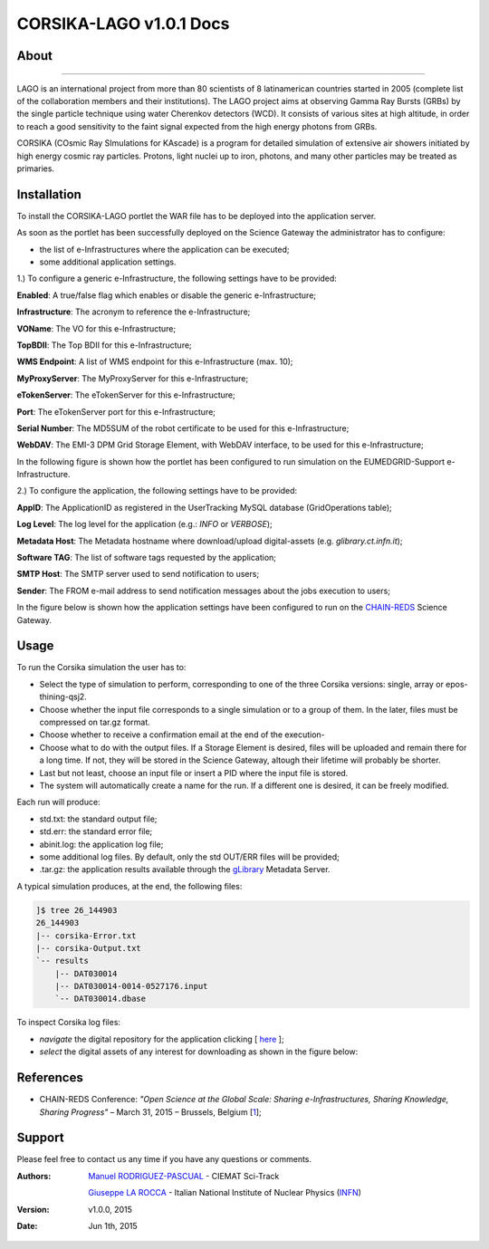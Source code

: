 *********************
CORSIKA-LAGO v1.0.1 Docs
*********************

============
About
============

.. image:: images/logo.png
   :height: 100px
   :align: left
   :target: http://labdpr.cab.cnea.gov.ar/lago/
-------------


LAGO is an international project from more than 80 scientists of 8 latinamerican countries started in 2005 (complete list of the collaboration members and their institutions). The LAGO project aims at observing Gamma Ray Bursts (GRBs) by the single particle technique using water Cherenkov detectors (WCD). It consists of various sites at high altitude, in order to reach a good sensitivity to the faint signal expected from the high energy photons from GRBs.

CORSIKA (COsmic Ray SImulations for KAscade) is a program for detailed simulation of extensive air showers initiated by high energy cosmic ray particles. Protons, light nuclei up to iron, photons, and many other particles may be treated as primaries.

============
Installation
============
To install the CORSIKA-LAGO portlet the WAR file has to be deployed into the application server.

As soon as the portlet has been successfully deployed on the Science Gateway the administrator has to configure:

- the list of e-Infrastructures where the application can be executed;

- some additional application settings.

1.) To configure a generic e-Infrastructure, the following settings have to be provided:

**Enabled**: A true/false flag which enables or disable the generic e-Infrastructure;

**Infrastructure**: The acronym to reference the e-Infrastructure;

**VOName**: The VO for this e-Infrastructure;

**TopBDII**: The Top BDII for this e-Infrastructure;

**WMS Endpoint**: A list of WMS endpoint for this e-Infrastructure (max. 10);

**MyProxyServer**: The MyProxyServer for this e-Infrastructure;

**eTokenServer**: The eTokenServer for this e-Infrastructure;

**Port**: The eTokenServer port for this e-Infrastructure;

**Serial Number**: The MD5SUM of the robot certificate to be used for this e-Infrastructure;

**WebDAV**: The EMI-3 DPM Grid Storage Element, with WebDAV interface, to be used for this e-Infrastructure;

In the following figure is shown how the portlet has been configured to run simulation on the EUMEDGRID-Support e-Infrastructure.

.. image:: images/settings.jpg
   :align: center

2.) To configure the application, the following settings have to be provided:

**AppID**: The ApplicationID as registered in the UserTracking MySQL database (GridOperations table);

**Log Level**: The log level for the application (e.g.: *INFO* or *VERBOSE*);

**Metadata Host**: The Metadata hostname where download/upload digital-assets (e.g. *glibrary.ct.infn.it*);

**Software TAG**: The list of software tags requested by the application;

**SMTP Host**: The SMTP server used to send notification to users;

**Sender**: The FROM e-mail address to send notification messages about the jobs execution to users;

.. _CHAIN-REDS: https://science-gateway.chain-project.eu/
.. _gLibrary: https://glibrary.ct.infn.it/

In the figure below is shown how the application settings have been configured to run on the CHAIN-REDS_ Science Gateway.

.. image:: images/settings2.jpg
   :align: center

============
Usage
============

To run the Corsika simulation the user has to:

- Select the type of simulation to perform, corresponding to one of the three Corsika versions: single, array or epos-thining-qsj2.

- Choose whether the input file corresponds to a single simulation or to a group of them. In the later, files must be compressed on tar.gz format. 

- Choose whether to receive a confirmation email at the end of the execution-

- Choose what to do with the output files. If a Storage Element is desired, files will be uploaded and remain there for a long time. If not, they will be stored in the Science Gateway, altough their lifetime will probably be shorter. 

- Last but not least, choose an input file or insert a PID where the input file is stored. 

- The system will automatically create a name for the run. If a different one is desired, it can be freely modified. 

Each run will produce:

- std.txt: the standard output file;

- std.err: the standard error file;

- abinit.log: the application log file;

- some additional log files. By default, only the std OUT/ERR files will be provided;

- .tar.gz: the application results available through the gLibrary_ Metadata Server.

.. image:: images/input.jpg
   :align: center

A typical simulation produces, at the end, the following files:

.. code:: bash

	]$ tree 26_144903
	26_144903
	|-- corsika-Error.txt
	|-- corsika-Output.txt
	`-- results
	    |-- DAT030014
	    |-- DAT030014-0014-0527176.input
	    `-- DAT030014.dbase


.. _here: https://science-gateway.chain-project.eu/corsika_browse

To inspect Corsika log files:

- *navigate* the digital repository for the application clicking [ here_ ];

- *select* the digital assets of any interest for downloading as shown in the figure below:

.. image:: images/browse.jpg
      :align: center

============
References
============

.. _1: http://agenda.ct.infn.it/event/1110/

* CHAIN-REDS Conference: *"Open Science at the Global Scale: Sharing e-Infrastructures, Sharing Knowledge, Sharing Progress"* – March 31, 2015 – Brussels, Belgium [1_];

============
Support
============
Please feel free to contact us any time if you have any questions or comments.

.. _Sci-Track: http://rdgroups.ciemat.es:8899/web/sci-track/
.. _INFN: http://www.ct.infn.it/

:Authors:
 `Manuel RODRIGUEZ-PASCUAL <mailto:manuel.rodriguez@ciemat.es>`_ - CIEMAT Sci-Track

 `Giuseppe LA ROCCA <mailto:giuseppe.larocca@ct.infn.it>`_ - Italian National Institute of Nuclear Physics (INFN_)


:Version: v1.0.0, 2015

:Date: Jun 1th, 2015
